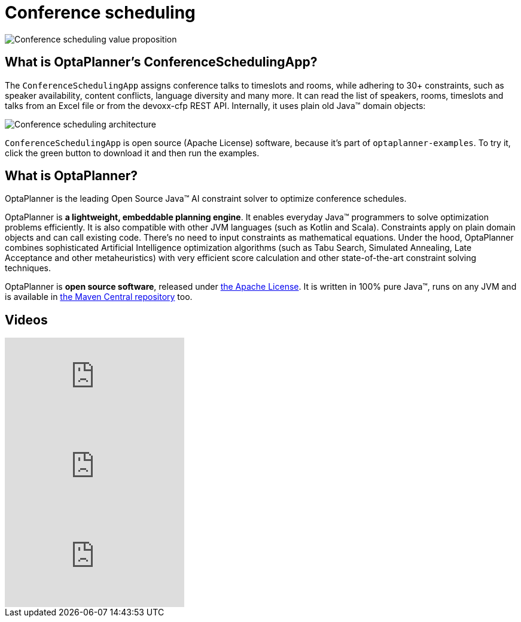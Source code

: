 = Conference scheduling
:awestruct-description: Use OptaPlanner (java™, open source) to optimize assigning conference talks to timeslots and rooms.
:awestruct-layout: useCaseBase
:awestruct-priority: 1.0
:awestruct-related_tag: conference scheduling
:showtitle:

image:conferenceSchedulingValueProposition.png[Conference scheduling value proposition]

== What is OptaPlanner's ConferenceSchedulingApp?

The `ConferenceSchedulingApp` assigns conference talks to timeslots and rooms,
while adhering to 30+ constraints, such as speaker availability, content conflicts, language diversity and many more.
It can read the list of speakers, rooms, timeslots and talks from an Excel file
or from the devoxx-cfp REST API. Internally, it uses plain old Java™ domain objects:

image:conferenceSchedulingArchitecture.png[Conference scheduling architecture]

`ConferenceSchedulingApp` is open source (Apache License) software,
because it's part of `optaplanner-examples`.
To try it, click the green button to download it and then run the examples.

== What is OptaPlanner?

OptaPlanner is the leading Open Source Java™ AI constraint solver
to optimize conference schedules.

OptaPlanner is *a lightweight, embeddable planning engine*.
It enables everyday Java™ programmers to solve optimization problems efficiently.
It is also compatible with other JVM languages (such as Kotlin and Scala).
Constraints apply on plain domain objects and can call existing code.
There's no need to input constraints as mathematical equations.
Under the hood, OptaPlanner combines sophisticated Artificial Intelligence optimization algorithms
(such as Tabu Search, Simulated Annealing, Late Acceptance and other metaheuristics)
with very efficient score calculation and other state-of-the-art constraint solving techniques.

OptaPlanner is *open source software*, released under link:../../code/license.html[the Apache License].
It is written in 100% pure Java™, runs on any JVM and is available in link:../../download/download.html[the Maven Central repository] too.

== Videos

video::ykF8DjxhQJI[youtube]

video::GnnMHkY6vKk[youtube]

video::R0JizNdxEjU[youtube]
